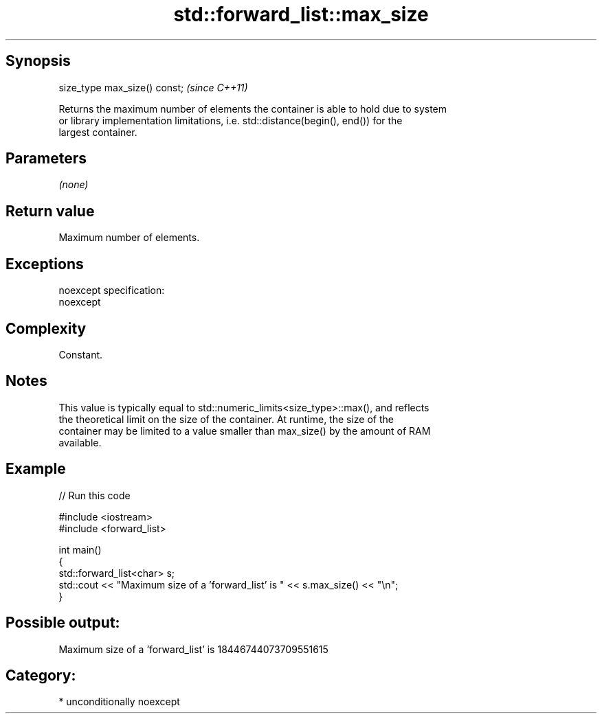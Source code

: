 .TH std::forward_list::max_size 3 "Sep  4 2015" "2.0 | http://cppreference.com" "C++ Standard Libary"
.SH Synopsis
   size_type max_size() const;  \fI(since C++11)\fP

   Returns the maximum number of elements the container is able to hold due to system
   or library implementation limitations, i.e. std::distance(begin(), end()) for the
   largest container.

.SH Parameters

   \fI(none)\fP

.SH Return value

   Maximum number of elements.

.SH Exceptions

   noexcept specification:
   noexcept

.SH Complexity

   Constant.

.SH Notes

   This value is typically equal to std::numeric_limits<size_type>::max(), and reflects
   the theoretical limit on the size of the container. At runtime, the size of the
   container may be limited to a value smaller than max_size() by the amount of RAM
   available.

.SH Example

   
// Run this code

 #include <iostream>
 #include <forward_list>

 int main()
 {
     std::forward_list<char> s;
     std::cout << "Maximum size of a 'forward_list' is " << s.max_size() << "\\n";
 }

.SH Possible output:

 Maximum size of a 'forward_list' is 18446744073709551615

.SH Category:

     * unconditionally noexcept
